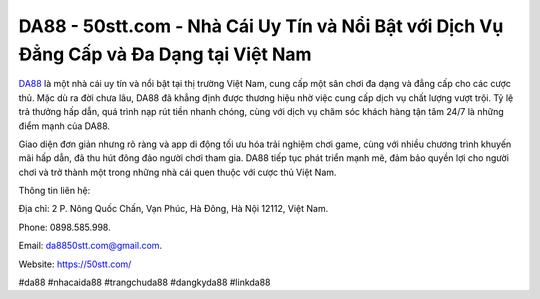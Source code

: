 DA88 - 50stt.com - Nhà Cái Uy Tín và Nổi Bật với Dịch Vụ Đẳng Cấp và Đa Dạng tại Việt Nam
===================================

`DA88 <https://50stt.com/>`_ là một nhà cái uy tín và nổi bật tại thị trường Việt Nam, cung cấp một sân chơi đa dạng và đẳng cấp cho các cược thủ. Mặc dù ra đời chưa lâu, DA88 đã khẳng định được thương hiệu nhờ việc cung cấp dịch vụ chất lượng vượt trội. Tỷ lệ trả thưởng hấp dẫn, quá trình nạp rút tiền nhanh chóng, cùng với dịch vụ chăm sóc khách hàng tận tâm 24/7 là những điểm mạnh của DA88. 

Giao diện đơn giản nhưng rõ ràng và app di động tối ưu hóa trải nghiệm chơi game, cùng với nhiều chương trình khuyến mãi hấp dẫn, đã thu hút đông đảo người chơi tham gia. DA88 tiếp tục phát triển mạnh mẽ, đảm bảo quyền lợi cho người chơi và trở thành một trong những nhà cái quen thuộc với cược thủ Việt Nam.

Thông tin liên hệ: 

Địa chỉ: 2 P. Nông Quốc Chấn, Vạn Phúc, Hà Đông, Hà Nội 12112, Việt Nam. 

Phone: 0898.585.998. 

Email: da8850stt.com@gmail.com. 

Website: https://50stt.com/

#da88 #nhacaida88 #trangchuda88 #dangkyda88 #linkda88
